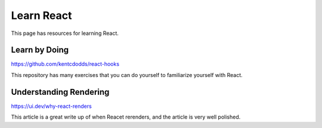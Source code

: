 Learn React
===============

This page has resources for learning React.

Learn by Doing
------------------

https://github.com/kentcdodds/react-hooks

This repository has many exercises that you can do yourself to familiarize yourself with React.

Understanding Rendering
--------------------------

https://ui.dev/why-react-renders

This article is a great write up of when Reacet rerenders, and the article is very well polished.
